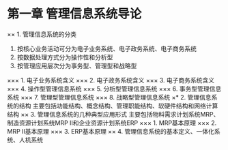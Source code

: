 * 第一章 管理信息系统导论
×× 1. 管理信息系统的分类
1. 按核心业务活动可分为电子业务系统、电子政务系统、电子商务系统
2. 按数据处理方式分为操作性和分析型
3. 按管理应用层次分为事务型、管理型和战略型
××× 1. 电子业务系统含义
××× 2. 电子政务系统含义
××× 3. 电子商务系统含义
××× 4. 操作型管理信息系统
××× 5. 分析型管理信息系统
××× 6. 事务型管理信息系统
××× 7. 管理型管理信息系统
××× 8. 战略型管理信息系统
×* 2. 管理信息系统的结构
主要包括功能结构、概念结构、管理职能结构、软硬件结构和网络计算结构
×× 3. 管理信息系统的几种典型应用形式
主要包括物料需求计划系统MRP、制造资源计划系统MRP II和企业资源计划系统ERP
××× 1. MRP基本原理
××× 2. MRP II基本原理
××× 3. ERP基本原理
×× 4. 管理信息系统的基本定义、一体化系统、人机系统
